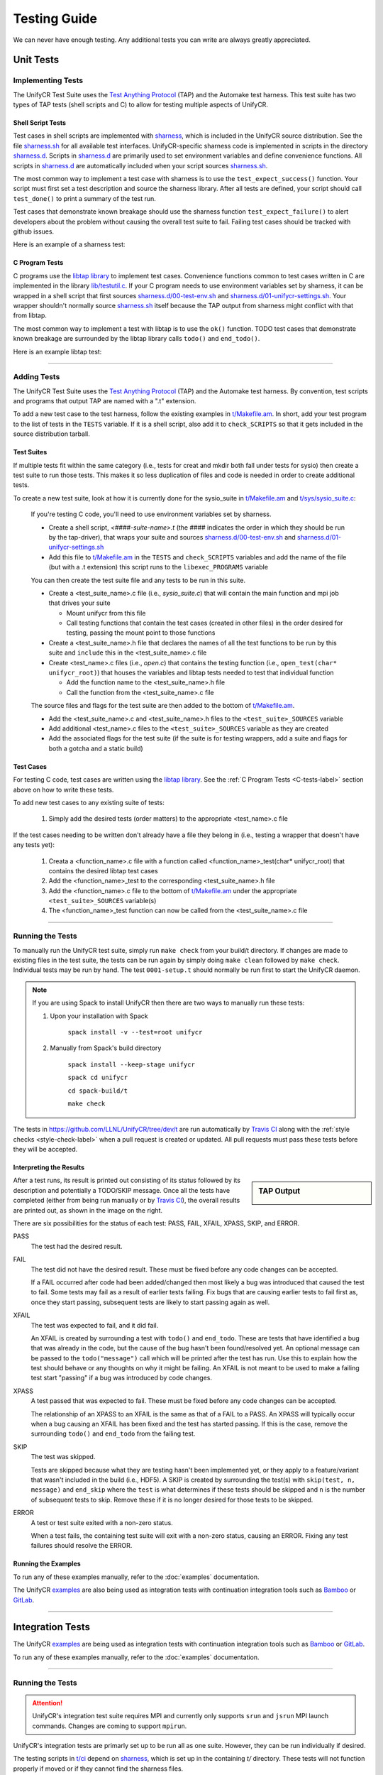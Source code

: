 =============
Testing Guide
=============

We can never have enough testing. Any additional tests you can write are always
greatly appreciated.

----------
Unit Tests
----------

Implementing Tests
******************

The UnifyCR Test Suite uses the `Test Anything Protocol`_ (TAP) and the
Automake test harness. This test suite has two types of TAP tests (shell scripts
and C) to allow for testing multiple aspects of UnifyCR.

Shell Script Tests
^^^^^^^^^^^^^^^^^^

Test cases in shell scripts are implemented with sharness_, which is included
in the UnifyCR source distribution. See the file sharness.sh_ for all available
test interfaces. UnifyCR-specific sharness code is implemented in scripts in
the directory sharness.d_. Scripts in sharness.d_ are primarily used to set
environment variables and define convenience functions. All scripts in
sharness.d_ are automatically included when your script sources sharness.sh_.

The most common way to implement a test case with sharness is to use the
``test_expect_success()`` function. Your script must first set a test
description and source the sharness library. After all tests are defined, your
script should call ``test_done()`` to print a summary of the test run.

Test cases that demonstrate known breakage should use the sharness function
``test_expect_failure()`` to alert developers about the problem without
causing the overall test suite to fail. Failing test cases should be tracked
with github issues.

Here is an example of a sharness test:

.. code-block:: Bash
    :linenos:

    #!/bin/sh

    test_description="My awesome test cases"

    . $(dirname $0)/sharness.sh

    test_expect_success "Verify some critical invariant" '
        test 1 -eq 1
    '

    test_expect_failure "Prove this someday" '
        test "P" == "NP"
    '

    test_done

.. _C-tests-label:

C Program Tests
^^^^^^^^^^^^^^^

C programs use the `libtap library`_ to implement test cases. Convenience
functions common to test cases written in C are implemented in the library
`lib/testutil.c`_. If your C program needs to use environment variables set by
sharness, it can be wrapped in a shell script that first sources
`sharness.d/00-test-env.sh`_ and `sharness.d/01-unifycr-settings.sh`_. Your
wrapper shouldn't normally source sharness.sh_ itself because the TAP output
from sharness might conflict with that from libtap.

The most common way to implement a test with libtap is to use the ``ok()``
function. TODO test cases that demonstrate known breakage are surrounded by the
libtap library calls ``todo()`` and ``end_todo()``.

Here is an example libtap test:

.. code-block:: C
    :linenos:

    #include "t/lib/tap.h"
    #include <string.h>

    int main(int argc, char *argv[])
    {
        int result;

        result = (1 == 1);
        ok(result, "1 equals 1: %d", result);

        todo("Prove this someday");
        result = strcmp("P", "NP");
        ok(result == 0, "P equals NP: %d", result);
        end_todo;

        done_testing();

        return 0;
    }

------------

Adding Tests
************

The UnifyCR Test Suite uses the `Test Anything Protocol`_ (TAP) and the
Automake test harness. By convention, test scripts and programs that output
TAP are named with a ".t" extension.

To add a new test case to the test harness, follow the existing examples in
`t/Makefile.am`_. In short, add your test program to the list of tests in the
``TESTS`` variable. If it is a shell script, also add it to ``check_SCRIPTS``
so that it gets included in the source distribution tarball.

Test Suites
^^^^^^^^^^^

If multiple tests fit within the same category (i.e., tests for creat and mkdir
both fall under tests for sysio) then create a test suite to run those tests.
This makes it so less duplication of files and code is needed in order to create
additional tests.

To create a new test suite, look at how it is currently done for the
sysio_suite in `t/Makefile.am`_ and `t/sys/sysio_suite.c`_:

    If you're testing C code, you'll need to use environment variables set by
    sharness.

    - Create a shell script, *<####-suite-name>.t* (the #### indicates the
      order in which they should be run by the tap-driver), that wraps your
      suite and sources `sharness.d/00-test-env.sh`_ and
      `sharness.d/01-unifycr-settings.sh`_
    - Add this file to `t/Makefile.am`_ in the ``TESTS`` and ``check_SCRIPTS``
      variables and add the name of the file (but with a .t extension) this
      script runs to the ``libexec_PROGRAMS`` variable

    You can then create the test suite file and any tests to be run in this
    suite.

    - Create a <test_suite_name>.c file (i.e., *sysio_suite.c*) that will
      contain the main function and mpi job that drives your suite

      - Mount unifycr from this file
      - Call testing functions that contain the test cases
        (created in other files) in the order desired for testing, passing the
        mount point to those functions
    - Create a <test_suite_name>.h file that declares the names of all the test
      functions to be run by this suite and ``include`` this in the
      <test_suite_name>.c file
    - Create <test_name>.c files (i.e., *open.c*) that contains the testing
      function (i.e., ``open_test(char* unifycr_root)``) that houses the
      variables and libtap tests needed to test that individual function

      - Add the function name to the <test_suite_name>.h file
      - Call the function from the <test_suite_name>.c file

    The source files and flags for the test suite are then added to the bottom
    of `t/Makefile.am`_.

    - Add the <test_suite_name>.c and <test_suite_name>.h files to the
      ``<test_suite>_SOURCES`` variable
    - Add additional <test_name>.c files to the ``<test_suite>_SOURCES``
      variable as they are created
    - Add the associated flags for the test suite (if the suite is for testing
      wrappers, add a suite and flags for both a gotcha and a static build)

Test Cases
^^^^^^^^^^

For testing C code, test cases are written using the `libtap library`_. See the
:ref:`C Program Tests <C-tests-label>` section above on how to write these
tests.

To add new test cases to any existing suite of tests:

    1. Simply add the desired tests (order matters) to the appropriate
       <test_name>.c file

If the test cases needing to be written don't already have a file they belong
in (i.e., testing a wrapper that doesn't have any tests yet):

    1. Creata a <function_name>.c file with a function called
       <function_name>_test(char* unifycr_root) that contains the desired
       libtap test cases
    2. Add the <function_name>_test to the corresponding <test_suite_name>.h
       file
    3. Add the <function_name>.c file to the bottom of `t/Makefile.am`_ under
       the appropriate ``<test_suite>_SOURCES`` variable(s)
    4. The <function_name>_test function can now be called from the
       <test_suite_name>.c file

------------

Running the Tests
*****************

To manually run the UnifyCR test suite, simply run ``make check`` from your
build/t directory. If changes are made to existing files in the test suite, the
tests can be run again by simply doing ``make clean`` followed by ``make
check``. Individual tests may be run by hand. The test ``0001-setup.t`` should
normally be run first to start the UnifyCR daemon.

.. note::

    If you are using Spack to install UnifyCR then there are two ways to
    manually run these tests:

    1. Upon your installation with Spack

        ``spack install -v --test=root unifycr``

    2. Manually from Spack's build directory

        ``spack install --keep-stage unifycr``

        ``spack cd unifycr``

        ``cd spack-build/t``

        ``make check``

The tests in https://github.com/LLNL/UnifyCR/tree/dev/t are run automatically
by `Travis CI`_ along with the :ref:`style checks <style-check-label>` when a
pull request is created or updated. All pull requests must pass these tests
before they will be accepted.

Interpreting the Results
^^^^^^^^^^^^^^^^^^^^^^^^

.. sidebar:: TAP Output

    .. image:: images/tap-output.png
        :align: center

After a test runs, its result is printed out consisting of its status followed
by its description and potentially a TODO/SKIP message. Once all the tests
have completed (either from being run manually or by `Travis CI`_), the overall
results are printed out, as shown in the image on the right.


There are six possibilities for the status of each test: PASS, FAIL, XFAIL,
XPASS, SKIP, and ERROR.

PASS
    The test had the desired result.
FAIL
    The test did not have the desired result. These must be fixed before any
    code changes can be accepted.

    If a FAIL occurred after code had been added/changed then most likely a bug
    was introduced that caused the test to fail. Some tests may fail as a
    result of earlier tests failing. Fix bugs that are causing earlier tests
    to fail first as, once they start passing, subsequent tests are likely to
    start passing again as well.
XFAIL
    The test was expected to fail, and it did fail.

    An XFAIL is created by surrounding a test with ``todo()`` and ``end_todo``.
    These are tests that have identified a bug that was already in the code,
    but the cause of the bug hasn't been found/resolved yet. An optional
    message can be passed to the ``todo("message")`` call which will be printed
    after the test has run. Use this to explain how the test should behave or
    any thoughts on why it might be failing. An XFAIL is not meant to be used
    to make a failing test start "passing" if a bug was introduced by code
    changes.
XPASS
    A test passed that was expected to fail. These must be fixed before any
    code changes can be accepted.

    The relationship of an XPASS to an XFAIL is the same as that of a FAIL to a
    PASS. An XPASS will typically occur when a bug causing an XFAIL has been
    fixed and the test has started passing. If this is the case, remove the
    surrounding ``todo()`` and ``end_todo`` from the failing test.
SKIP
    The test was skipped.

    Tests are skipped because what they are testing hasn't been implemented
    yet, or they apply to a feature/variant that wasn't included in the build
    (i.e., HDF5). A SKIP is created by surrounding the test(s) with
    ``skip(test, n, message)`` and ``end_skip`` where the ``test`` is what
    determines if these tests should be skipped and ``n`` is the number of
    subsequent tests to skip. Remove these if it is no longer desired for those
    tests to be skipped.
ERROR
    A test or test suite exited with a non-zero status.

    When a test fails, the containing test suite will exit with a non-zero
    status, causing an ERROR. Fixing any test failures should resolve the
    ERROR.

Running the Examples
^^^^^^^^^^^^^^^^^^^^

To run any of these examples manually, refer to the :doc:`examples`
documentation.

The UnifyCR examples_ are also being used as integration tests with
continuation integration tools such as Bamboo_ or GitLab_.

------------

-----------------
Integration Tests
-----------------

The UnifyCR examples_ are being used as integration tests with continuation
integration tools such as Bamboo_ or GitLab_.

To run any of these examples manually, refer to the :doc:`examples`
documentation.

------------

Running the Tests
*****************

.. attention::

    UnifyCR's integration test suite requires MPI and currently only supports
    ``srun`` and ``jsrun`` MPI launch commands. Changes are coming to support
    ``mpirun``.

UnifyCR's integration tests are primarly set up to be run all as one suite.
However, they can be run individually if desired.

The testing scripts in `t/ci`_ depend on sharness_, which is set up in the
containing *t/* directory. These tests will not function properly if moved or if
they cannot find the sharness files.

.. important::

    Whether running all tests or individual tests, first make sure you have
    either interactively allocated nodes or are submitting a batch job to run
    them.

    Also make sure all :ref:`dependencies <spack-build-label>` are installed and
    loaded.

By default, the integration tests will use the number of processes-per-node as
there are nodes allocated for the job (i.e., if 4 nodes were allocated, then 4
processes will be run per node). This can be changed by setting the
:ref:`$CI_NPROCS <ci-nprocs-label>` environment variable.

.. note::

    In order to run the the integration tests from a Spack_ installation of
    UnifyCR, you'll need to tell Spack to use a different location for staging
    builds in order to have the source files available from inside an allocation.

    Open your Spack config file

        ``spack config edit config``

    and provide a path that is visible during job allocations:

        .. code-block:: yaml 

            config:
              build_stage:
              - /visible/path/from/all/allocated/nodes
              # or build directly inside Spack's install directory
              - $spack/var/spack/stage
    
    Then make sure to include the ``--keep-stage`` option when installing:
    
        ``spack install --keep-stage unifycr``

Running All Tests
^^^^^^^^^^^^^^^^^

To run all of the tests, simply run ``./RUN_CI_TESTS.sh``.

.. code-block:: BASH

    $ ./RUN_CI_TESTS.sh

or

.. code-block:: BASH

    $ prove -v RUN_CI_TESTS.sh

Running Individual Tests
^^^^^^^^^^^^^^^^^^^^^^^^

In order to run individual tests, testing functions and variables need to be set
up first, and the UnifyCR server needs to be started. To do this, first source
the *t/ci/001-setup.sh* script followed by *002-start-server.sh*. Then source
each desired test script after that preceded by ``$CI_DIR/``. When finished,
source the *990-stop-server.sh* script last to stop the server and clean up.

.. code-block:: BASH

    $ . full/path/to/001-setup.sh
    $ . $CI_DIR/002-start-server.sh
    $ . $CI_DIR/100-writeread-tests.sh
    $ . $CI_DIR/990-stop-server.sh

Configuration Variables
^^^^^^^^^^^^^^^^^^^^^^^

Along with the already provided :doc:`configuration` options/environment
variables, there are available environment variables used by the integration
testing suite that can be set in order to change the default behavior. They are
listed below in the order they are set up.

``CI_PROJDIR``
""""""""""""""

USAGE: ``CI_PROJDIR=/base/location/to/search/for/UnifyCR/source/files``

During setup, the integration tests will search for the ``unifycrd`` executable
and installed example scripts if the UnifyCR install directory is not provided by
the user with the ``UNIFYCR_INSTALL`` envar. ``CI_PROJDIR`` is the base location
where this search will start and defaults to ``CI_PROJDIR=$HOME``. 


``UNIFYCR_INSTALL``
"""""""""""""""""""

USAGE: ``UNIFYCR_INSTALL=/path/to/dir/containing/UnifyCR/bin/directory``

The full path to the directory containing the *bin/* and *libexec/* directories
for a UnifyCR installation. Set this envar to prevent the integration tests from
searching for a UnifyCR install directory automatically. 

.. _ci-nprocs-label:

``CI_NPROCS``
"""""""""""""

USAGE: ``CI_NPROCS=<number-of-process-per-node>``

The number of processes to use per node inside a job allocation. This defaults
to the number of processes per node as there are nodes in the allocation (i.e.,
if 4 nodes were allocated, then 4 processes will be run per node). This should
be adjusted if fewer processes are desired on multiple nodes, multiple processes
are desired on a single node, or a large number of nodes have been allocated.

``CI_LOG_CLEANUP``
""""""""""""""""""

USAGE: ``CI_LOG_CLEANUP=yes|YES|no|NO``

In the event ``$UNIFYCR_LOG_DIR`` has **not** been set, the logs will be put in
``$SHARNESS_TRASH_DIRECTORY``, as set up by sharness.sh_, and cleaned up
automatically after the tests have run. The logs will be in a
*<system-name>_<jobid>/* subdirectory. Should any tests fail, the trash
directory will not be cleaned up for debugging purposes. Setting
``CI_LOG_CLEANUP=no|NO`` will move the *<system-name>_<jobid>/* logs directory
to ``$CI_DIR`` (the directory containing the integration tests) to
allow them to persist even when all tests pass. This envar defauls to ``yes``.

.. note::

    Setting ``$UNIFYCR_LOG_DIR`` will put all created logs in the designated path
    and will not clean them up.

``CI_HOST_CLEANUP``
"""""""""""""""""""

USAGE: ``CI_HOST_CLEANUP=yes|YES|no|NO``

After all tests have run, the nodes on which the tests were ran will
automatically be cleaned up. This cleanup includes ensuring ``unifycrd`` has
stopped and deleting any files created by UnifyCR or its dependencies. Set
``CI_HOST_CLEANUP=no|NO`` to skip cleaning up. This envar defaults to ``yes``.

.. note::

    PDSH_ is required for cleanup and cleaning up is simply skipped if not
    found.

``CI_CLEANUP``
""""""""""""""

USAGE: ``CI_CLEANUP=yes|YES|no|NO``

Setting this to ``no|NO`` sets both ``$CI_LOG_CLEANUP`` and ``$CI_HOST_CLEANUP``
to ``no|NO``.

``CI_TEMP_PATH``
""""""""""""""""

USAGE: ``CI_TEMP_PATH=/path/for/temporary/files/created/by/UnifyCR``

Can be used as a shortcut to set ``UNIFYCR_RUNSTATE_DIR`` and
``UNIFYCR_META_DB_PATH`` to the same path.  This envar defaults to
``CI_TEMP_PATH=${TMPDIR}/unifycr.${USER}.${JOB_ID}``.

``CI_STORAGE_PATH``
"""""""""""""""""""

USAGE: ``CI_STORAGE_PATH=/path/for/storage/files/``

Can be used as a shortcut to set ``UNIFYCR_SPILLOVER_DATA_DIR`` and
``UNIFYCR_SPILLOVER_META_DIR`` to the same path.  This envar defaults to
``CI_STORAGE_PATH=${TMPDIR}/unifycr.${USER}.${JOB_ID}``.

``CI_TEST_POSIX``
"""""""""""""""""

USAGE: ``CI_TEST_POSIX=yes|YES|no|NO``

Determines whether any ``<example-name>-posix`` tests should be run since they
require a real mountpoint to exist.

This envar defaults to ``yes``. However, when ``$UNIFYCR_MOUNTPOINT`` is set to a
real directory, this envar is switched to ``no``. The idea behind this is that
the tests can be run a first time with a fake mountpoint (which will also run
the posix tests), and then the tests can be run again with a real mountpoint and
the posix tests wont be run twice. This behavior can be overridden by setting
``CI_TEST_POSIX=yes|YES`` before running the integration tests when
``$UNIFYCR_MOUNTPOINT`` is set to an existing directory.

An example of testing a posix example can be see :ref:`below <posix-ex-label>`.

.. note::

    The the posix mountpoint envar, ``CI_POSIX_MP``, is set up inside
    ``$SHARNESS_TRASH_DIRECTORY`` automatically and cleaned up afterwards.
    However, this envar can be set before running the integration tests as well.
    If setting this, ensure that it is a shared file system that all allocated
    nodes can see.

------------

Adding New Tests
****************

In order to add additional tests, create a script after the fashion of
`t/ci/100-writeread-tests.sh`_ where the prefixed number indicates the desired
order for running the tests. Then source that script in `t/ci/RUN_CI_TESTS.sh`_
in the desired order.

Just like the helpers functions found in sharness.d_, there are continuous
integration helper functions (see :ref:`below <helper-label>` for more details)
available in `t/ci/ci-functions.sh`_. These exist to help make adding new tests
as simple as possible.

One particularly useful function is ``unify_run_test()``. Currently, this
function is set up to work for the *write*, *read*, *writeread*, and
*checkpoint-restart* examples. This function sets up the MPI job run command and
default arguments as well as any default arguments wanted by all examples. See
:ref:`below <unify-run-test-label>` for details.

.. _helper-label:

Example Helper Functions
^^^^^^^^^^^^^^^^^^^^^^^^

There are helper functions available in `t/ci/ci-functions.sh`_ that can make
running and testing the examples much easier. These may get adjusted over time
to accommodate other examples, or additional functions may need to be written.
Some of the main helper functions that might be useful for running examples are:

.. _unify-run-test-label:

``unify_run_test()``
""""""""""""""""""""

USAGE: ``unify_run_test app_name "app_args" [output_variable_name]``

Given a example application name and application args, this function runs the
example with the appropriate MPI runner and args. This function is meant to make
running the cr, write, read, and writeread examples as easy as possible.

The ``build_test_command()`` function is called by this function which
automatically sets any options that are always wanted (-vkf as well as -U and
the appropriate -m if posix test or not). The stderr output file is also created
(based on the filename that is autogenerated) and the appropriate option is set
for the MPI job run command.

Args that can be passed in are ([-pncbx][-A|-M|-P|-S|-V]). All other args (see
:ref:`Running the Examples <run-ex-label>`) are set automatically, including the
filename (which is generated based on the input ``$app_name`` and ``$app_args``).

The third parameter is an optional "pass-by-reference" parameter that can
contain the variable name for the resulting output to be stored in, allowing
this function to be used in one of two ways:

.. code-block:: BASH
    :caption: Using command substitution

    app_output=$(unify_run_test $app_name "$app_args")

or

.. code-block:: BASH
    :caption: Using a "pass-by-reference" variable 

    unifycr_run_test $app_name "$app_args" app_output

This function returns the return code of the executed example as well as the
output produced by running the example.

.. note::

    If ``unify_run_test()`` is simply called with only two arguments and without
    using command substitution, the resulting output will be sent to the standard
    output.

The results can then be tested with sharness_:

.. code-block:: BASH
    :emphasize-lines: 7,11-14

    basetest=writeread
    runmode=static

    app_name=${basetest}-${runmode}
    app_args="-p n1 -n32 -c $((16 * $KB)) -b $MB

    unify_run_test $app_name "$app_args" app_output
    rc=$?
    line_count=$(echo "$app_output" | wc -l)

    test_expect_success "$app_name $app_args: (line_count=$line_count, rc=$rc)" '
        test $rc = 0 &&
        test $line_count = 8
    '

``get_filename()``
""""""""""""""""""

USAGE: ``get_filename app_name app_args [app_suffix]``

Builds and returns the filename for an example so that if it shows up in the
``$UNIFYCR_MOUNTPOINT`` (when using an existing mountpoint), it can be tracked
to its originating test for debugging. Error files are created with this
filename and a ``.err`` suffix and placed in the logs directory for debugging.

Also allows testers to get what the filename will be in advance if called
from a test suite. This can be used for posix tests to ensure the file showed
up in the mount point, as well as for cp/stat tests that potentially need the
filename from a previous test.

Note that the filename created by ``unify_run_test()`` will have a ``.app``
suffix.

Returns a string with the spaces removed and hyphens replaced by underscores.

.. code-block:: BASH

    get_filename write-static "-p n1 -n 32 -c 1024 -b 1048576" ".app"
    write-static_pn1_n32_c1KB_b1MB.app

Some uses cases may be:

- posix tests where the file existence is checked for after a test was run
- cp/stat tests where an already existing filename from a prior test is needed

For example:

.. _posix-ex-label:

.. code-block:: BASH
    :emphasize-lines: 10,15 

    basetest=writeread
    runmode=posix

    app_name=${basetest}-${runmode}
    app_args="-p nn -n32 -c $((16 * $KB)) -b $MB

    unify_run_test $app_name "$app_args" app_output
    rc=$?
    line_count=$(echo "$app_output" | wc -l)
    filename=$(get_filename $app_name "$app_args" ".app")

    test_expect_success POSIX "$app_name $app_args: (line_count=$line_count, rc=$rc)" '
        test $rc = 0 &&
        test $line_count = 8 &&
        test_path_has_file_per_process $CI_POSIX_MP $filename
    '

Sharness Helper Functions
^^^^^^^^^^^^^^^^^^^^^^^^^

There are also additional sharness functions for testing the examples available
when `t/ci/ci-functions.sh`_ is sourced. These are to be used with sharness_ for
testing the results of running the examples with or without using the
:ref:`Example Helper Functions <helper-label>`.

``process_is_running()``
""""""""""""""""""""""""

USAGE: ``process_is_running process_name seconds_before_giving_up``

Checks if a process with the given name is running on every host, retrying up to
a given number of seconds before giving up. This function overrides the
``process_is_running()`` function used by the UnifyCR unit tests. The primary
difference being that this function checks for the process on every host.

Expects two arguments:

- $1 - Name of a process to check for
- $2 - Number of seconds to wait before giving up

.. code-block:: BASH
    :emphasize-lines:

    test_expect_success "unifycrd is running" '
        process_is_running unifycrd 5
    '

``process_is_not_running()``
""""""""""""""""""""""""""""

USAGE: ``process_is_not_running process_name seconds_before_giving_up``

Checks if a process with the given name is not running on every host, retrying
up to a given number of seconds before giving up. This function overrides the
``process_is_not_running()`` function used by the UnifyCR unit tests. The primary
difference being that this function checks that the process is not running on
every host.

Expects two arguments:

- $1 - Name of a process to check for
- $2 - Number of seconds to wait before giving up

.. code-block:: BASH

    test_expect_success "unifycrd is not running" '
        process_is_not_running unifycrd 5
    '

``test_path_is_dir()``
""""""""""""""""""""""

USAGE: ``test_path_is_dir dir_name [optional]``

Checks that a directory with the given name exists and is accessible from each
host. Does NOT need to be a shared directory. This function overrides the
``test_path_is_dir()`` function in sharness.sh_, the primary difference being
that this function checks for the dir on every host in the allocation.

Takes once argument with an optional second:

- $1 - Path of the directory to check for
- $2 - Can be given to provide a more precise diagnosis

.. code-block:: BASH

    test_expect_success "$dir_name is an existing directory" '
        test_path_is_dir $dir_name
    '

``test_path_is_shared_dir()``
"""""""""""""""""""""""""""""

USAGE: ``test_path_is_shared_dir dir_name [optional]``

Check if same directory (actual directory, not just name) exists and is
accessible from each host.

Takes once argument with an optional second:

- $1 - Path of the directory to check for
- $2 - Can be given to provide a more precise diagnosis

.. code-block:: BASH

    test_expect_success "$dir_name is a shared directory" '
        test_path_is_shared_dir $dir_name
    '

``test_path_has_file_per_process()``
""""""""""""""""""""""""""""""""""""

USAGE: ``test_path_has_file_per_process dir_path file_name [optional]``

Check if the provided directory path contains a file-per-process of the provided
file name. Assumes the directory is a shared directory.

Takes two arguements with an optional third:

- $1 - Path of the shared directory to check for the files
- $2 - File name without the appended process number
- $3 - Can be given to provided a more precise diagnosis

.. code-block:: BASH

    test_expect_success "$dir_name has file-per-process of $file_name" '
        test_path_has_file_per_process $dir_name $file_name
    '

There are other helper functions available as well, most of which are being used
by the test suite itself. Details on these functions can be found in their
comments in `t/ci/ci-functions.sh`_.

.. explicit external hyperlink targets

.. _Bamboo: https://www.atlassian.com/software/bamboo
.. _GitLab: https://about.gitlab.com
.. _examples: https://github.com/LLNL/UnifyCR/tree/dev/examples/src
.. _libtap library: https://github.com/zorgnax/libtap
.. _lib/testutil.c: https://github.com/LLNL/UnifyCR/blob/dev/t/lib/testutil.c
.. _PDSH: https://github.com/chaos/pdsh
.. _sharness: https://github.com/chriscool/sharness
.. _sharness.d: https://github.com/LLNL/UnifyCR/tree/dev/t/sharness.d
.. _sharness.d/00-test-env.sh: https://github.com/LLNL/UnifyCR/blob/dev/t/sharness.d/00-test-env.sh
.. _sharness.d/01-unifycr-settings.sh: https://github.com/LLNL/UnifyCR/blob/dev/t/sharness.d/01-unifycr-settings.sh
.. _sharness.sh: https://github.com/LLNL/UnifyCR/blob/dev/t/sharness.sh
.. _Spack: https://github.com/spack/spack
.. _t/ci: https://github.com/LLNL/UnifyCR/blob/dev/t/ci
.. _t/Makefile.am: https://github.com/LLNL/UnifyCR/blob/dev/t/Makefile.am
.. _t/sys/sysio_suite.c: https://github.com/LLNL/UnifyCR/blob/dev/t/sys/sysio_suite.c
.. _t/ci/100-writeread-tests.sh: https://github.com/LLNL/UnifyCR/blob/dev/t/ci/100-writeread-tests.sh
.. _t/ci/ci-functions.sh: https://github.com/LLNL/UnifyCR/blob/dev/t/ci/ci-functions.sh
.. _t/ci/RUN_CI_TESTS.sh: https://github.com/LLNL/UnifyCR/blob/dev/t/ci/RUN_CI_TESTS.sh
.. _Test Anything Protocol: https://testanything.org
.. _Travis CI: https://docs.travis-ci.com
